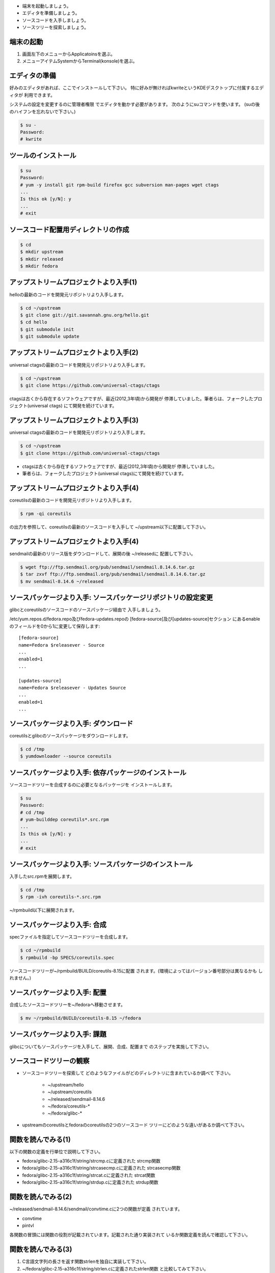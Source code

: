 * 端末を起動しましょう。
* エディタを準備しましょう。
* ソースコードを入手しましょう。
* ソースツリーを探索しましょう。

端末の起動
------------------------------------------------------------------------

.. kdeではkonsole, kwriteが利用できる。

1. 画面左下のメニューからApplicatoinsを選ぶ。
2. メニューアイテムSystemからTerminal(konsole)を選ぶ。

エディタの準備
------------------------------------------------------------------------
好みのエディタがあれば、ここでインストールして下さい。
特に好みが無ければkwriteというKDEデスクトップに付属するエディタが
利用できます。

システムの設定を変更するのに管理者権限
でエディタを動かす必要があります。
次のようにsuコマンドを使います。
(suの後のハイフンを忘れないで下さい。)

.. code-block:: console

	$ su -
	Password: 
	# kwrite 

ツールのインストール
------------------------------------------------------------------------
.. code-block:: console

        $ su
	Password: 
	# yum -y install git rpm-build firefox gcc subversion man-pages wget ctags
	...
	Is this ok [y/N]: y
	...
	# exit

ソースコード配置用ディレクトリの作成
------------------------------------------------------------------------
.. code-block:: console

	$ cd 
	$ mkdir upstream
	$ mkdir released
	$ mkdir fedora


アップストリームプロジェクトより入手(1)
------------------------------------------------------------------------
helloの最新のコードを開発元リポジトリより入手します。

.. code-block:: console

	$ cd ~/upstream
  	$ git clone git://git.savannah.gnu.org/hello.git
  	$ cd hello
  	$ git submodule init
  	$ git submodule update

アップストリームプロジェクトより入手(2)
------------------------------------------------------------------------
universal ctagsの最新のコードを開発元リポジトリより入手します。

.. code-block:: console

	$ cd ~/upstream
	$ git clone https://github.com/universal-ctags/ctags

ctagsは古くから存在するソフトウェアですが、最近(2012,3年頃)から開発が
停滞していました。筆者らは、フォークしたプロジェクト(universal ctags)
にて開発を続けています。

アップストリームプロジェクトより入手(3)
------------------------------------------------------------------------
universal ctagsの最新のコードを開発元リポジトリより入手します。

.. code-block:: console

	$ cd ~/upstream
	$ git clone https://github.com/universal-ctags/ctags

* ctagsは古くから存在するソフトウェアですが、最近(2012,3年頃)から開発が
  停滞していました。

* 筆者らは、フォークしたプロジェクト(universal ctags)にて開発を続けています。

アップストリームプロジェクトより入手(4)
------------------------------------------------------------------------
coreutilsの最新のコードを開発元リポジトリより入手します。

.. code-block:: console

	$ rpm -qi coreutils

の出力を参照して、coreutilsの最新のソースコードを入手して
~/upstream以下に配置して下さい。

アップストリームプロジェクトより入手(4)
------------------------------------------------------------------------
sendmailの最新のリリース版をダウンロードして、展開の後 ~/releasedに
配置して下さい。

.. code-block:: console

	$ wget ftp://ftp.sendmail.org/pub/sendmail/sendmail.8.14.6.tar.gz
	$ tar zxvf ftp://ftp.sendmail.org/pub/sendmail/sendmail.8.14.6.tar.gz
        $ mv sendmail-8.14.6 ~/released

ソースパッケージより入手: ソースパッケージリポジトリの設定変更
------------------------------------------------------------------------
glibcとcoreutilsのソースコードのソースパッケージ経由で
入手しましょう。

/etc/yum.repos.d/fedora.repo及びfedora-updates.repoの
[fedora-source]及び[updates-source]セクション
にあるenableのフィールドを0から1に変更して保存します::

    [fedora-source]
    name=Fedora $releasever - Source
    ...
    enabled=1
    ...

    [updates-source]
    name=Fedora $releasever - Updates Source
    ...
    enabled=1
    ...

ソースパッケージより入手: ダウンロード
------------------------------------------------------------------------
coreutilsとglibcのソースパッケージをダウンロードします。

.. code-block:: console

	$ cd /tmp
	$ yumdownloader --source coreutils

	
ソースパッケージより入手: 依存パッケージのインストール
------------------------------------------------------------------------
ソースコードツリーを合成するのに必要となるパッケージを
インストールします。

.. code-block:: console

	$ su
	Password:
	# cd /tmp
	# yum-builddep coreutils*.src.rpm
	...
	Is this ok [y/N]: y
	...
	# exit

ソースパッケージより入手: ソースパッケージのインストール
------------------------------------------------------------------------
入手したsrc.rpmを展開します。 

.. code-block:: console

	$ cd /tmp
	$ rpm -ivh coreutils-*.src.rpm

~/rpmbuild以下に展開されます。
	
	
ソースパッケージより入手: 合成
------------------------------------------------------------------------
specファイルを指定してソースコードツリーを合成します。

.. code-block:: console

	$ cd ~/rpmbuild
	$ rpmbuild -bp SPECS/coreutils.spec

ソースコードツリーが~/rpmbuild/BUILD/coreutils-8.15に配置
されます。(環境によってはバージョン番号部分は異なるかも
しれません。)

ソースパッケージより入手: 配置
------------------------------------------------------------------------
合成したソースコードツリーを~/fedoraへ移動させます。

.. code-block:: console

	$ mv ~/rpmbuild/BUILD/coreutils-8.15 ~/fedora


ソースパッケージより入手: 課題
------------------------------------------------------------------------
glibcについてもソースパッケージを入手して、展開、合成、配置まで
のステップを実施して下さい。


ソースコードツリーの観察
------------------------------------------------------------------------
* ソースコードツリーを探索して
  どのようなファイルがどのディレクトリに含まれているか調べて
  下さい。

    - ~/upstream/hello
    - ~/upstream/coreutils
    - ~/released/sendmail-8.14.6
    - ~/fedora/coreutils-*
    - ~/fedora/glibc-*

* upstreamのcoreutilsとfedoraのcoreutilsの2つのソースコード
  ツリーにどのような違いがあるか調べて下さい。

関数を読んでみる(1)
------------------------------------------------------------------------
以下の関数の定義を行単位で説明して下さい。

* fedora/glibc-2.15-a316c1f/string/strcmp.cに定義された
  strcmp関数

* fedora/glibc-2.15-a316c1f/string/strcasecmp.cに定義された
  strcasecmp関数

* fedora/glibc-2.15-a316c1f/string/strcat.cに定義された
  strcat関数

* fedora/glibc-2.15-a316c1f/string/strdup.cに定義された
  strdup関数

関数を読んでみる(2)
------------------------------------------------------------------------
~/released/sendmail-8.14.6/sendmail/convtime.cに2つの関数が定義
されています。

* convtime
* pintvl

各関数の冒頭には関数の役割が記載されています。記載された通り実装されて
いるか関数定義を読んで確認して下さい。

関数を読んでみる(3)
------------------------------------------------------------------------
1. C言語文字列の長さを返す関数strlenを独自に実装して下さい。
2. ~/fedora/glibc-2.15-a316c1f/string/strlen.cに定義されたstrlen関数
   と比較してみて下さい。
3. glibc中のstrlen関数の定義を説明して下さい(*)。


